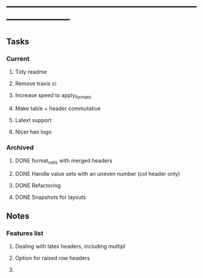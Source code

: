 * ------------------------------------------------------------------------
** Tasks   
*** Current 
**** Tidy readme 
**** Remove travis ci 
**** Increase speed to apply_formats 
**** Make table + header commutative 
**** Latext support 
**** Nicer hex logo
*** Archived 
**** DONE format_cells with merged headers
**** DONE Handle value sets with an uneven number (col header only)
**** DONE Refactoring
**** DONE Snapshots for layouts
CLOSED: [2021-05-01 Sat 16:31]
:LOGBOOK:
- State "DONE"       from "NEXT"       [2021-05-01 Sat 16:31]
:END:
** Notes 
*** Features list 
**** Dealing with latex headers, including multipl
**** Option for raised row headers 
**** 
